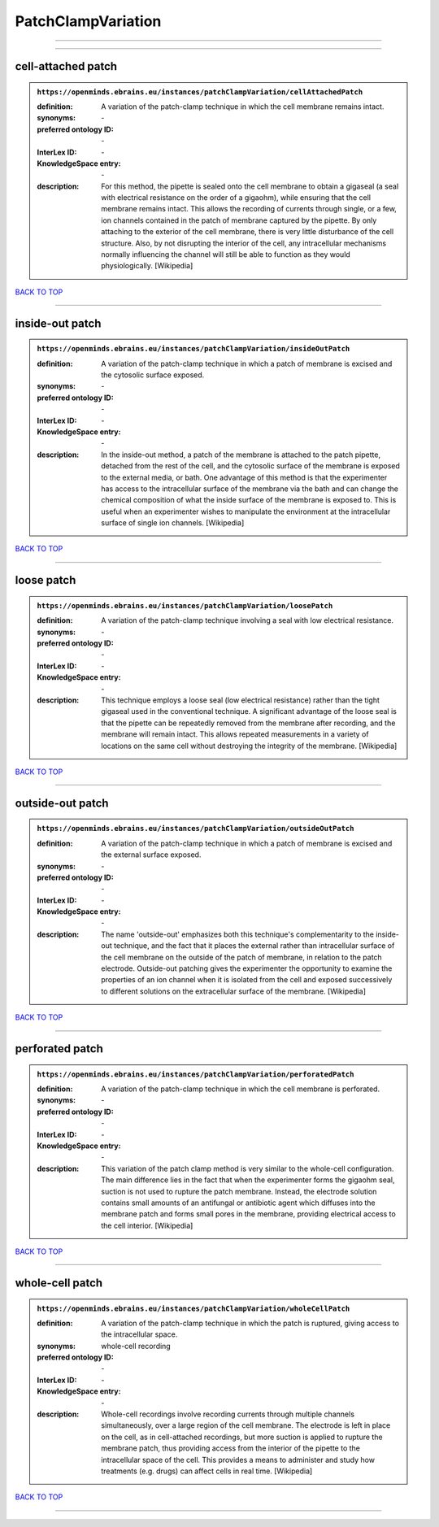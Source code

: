 ###################
PatchClampVariation
###################

------------

------------

cell-attached patch
-------------------

.. admonition:: ``https://openminds.ebrains.eu/instances/patchClampVariation/cellAttachedPatch``

   :definition: A variation of the patch-clamp technique in which the cell membrane remains intact.
   :synonyms: \-
   :preferred ontology ID: \-
   :InterLex ID: \-
   :KnowledgeSpace entry: \-
   :description: For this method, the pipette is sealed onto the cell membrane to obtain a gigaseal (a seal with electrical resistance on the order of a gigaohm), while ensuring that the cell membrane remains intact. This allows the recording of currents through single, or a few, ion channels contained in the patch of membrane captured by the pipette. By only attaching to the exterior of the cell membrane, there is very little disturbance of the cell structure. Also, by not disrupting the interior of the cell, any intracellular mechanisms normally influencing the channel will still be able to function as they would physiologically. [Wikipedia]

`BACK TO TOP <PatchClampVariation_>`_

------------

inside-out patch
----------------

.. admonition:: ``https://openminds.ebrains.eu/instances/patchClampVariation/insideOutPatch``

   :definition: A variation of the patch-clamp technique in which a patch of membrane is excised and the cytosolic surface exposed.
   :synonyms: \-
   :preferred ontology ID: \-
   :InterLex ID: \-
   :KnowledgeSpace entry: \-
   :description: In the inside-out method, a patch of the membrane is attached to the patch pipette, detached from the rest of the cell, and the cytosolic surface of the membrane is exposed to the external media, or bath. One advantage of this method is that the experimenter has access to the intracellular surface of the membrane via the bath and can change the chemical composition of what the inside surface of the membrane is exposed to. This is useful when an experimenter wishes to manipulate the environment at the intracellular surface of single ion channels. [Wikipedia]

`BACK TO TOP <PatchClampVariation_>`_

------------

loose patch
-----------

.. admonition:: ``https://openminds.ebrains.eu/instances/patchClampVariation/loosePatch``

   :definition: A variation of the patch-clamp technique involving a seal with low electrical resistance.
   :synonyms: \-
   :preferred ontology ID: \-
   :InterLex ID: \-
   :KnowledgeSpace entry: \-
   :description: This technique employs a loose seal (low electrical resistance) rather than the tight gigaseal used in the conventional technique. A significant advantage of the loose seal is that the pipette can be repeatedly removed from the membrane after recording, and the membrane will remain intact. This allows repeated measurements in a variety of locations on the same cell without destroying the integrity of the membrane. [Wikipedia]

`BACK TO TOP <PatchClampVariation_>`_

------------

outside-out patch
-----------------

.. admonition:: ``https://openminds.ebrains.eu/instances/patchClampVariation/outsideOutPatch``

   :definition: A variation of the patch-clamp technique in which a patch of membrane is excised and the external surface exposed.
   :synonyms: \-
   :preferred ontology ID: \-
   :InterLex ID: \-
   :KnowledgeSpace entry: \-
   :description: The name 'outside-out' emphasizes both this technique's complementar­ity to the inside-out technique, and the fact that it places the external rather than intracellular surface of the cell membrane on the outside of the patch of membrane, in relation to the patch electrode. Outside-out patching gives the experimenter the opportunity to examine the properties of an ion channel when it is isolated from the cell and exposed successively to different solutions on the extracellular surface of the membrane. [Wikipedia]

`BACK TO TOP <PatchClampVariation_>`_

------------

perforated patch
----------------

.. admonition:: ``https://openminds.ebrains.eu/instances/patchClampVariation/perforatedPatch``

   :definition: A variation of the patch-clamp technique in which the cell membrane is perforated.
   :synonyms: \-
   :preferred ontology ID: \-
   :InterLex ID: \-
   :KnowledgeSpace entry: \-
   :description: This variation of the patch clamp method is very similar to the whole-cell configuration. The main difference lies in the fact that when the experimenter forms the gigaohm seal, suction is not used to rupture the patch membrane. Instead, the electrode solution contains small amounts of an antifungal or antibiotic agent which diffuses into the membrane patch and forms small pores in the membrane, providing electrical access to the cell interior. [Wikipedia]

`BACK TO TOP <PatchClampVariation_>`_

------------

whole-cell patch
----------------

.. admonition:: ``https://openminds.ebrains.eu/instances/patchClampVariation/wholeCellPatch``

   :definition: A variation of the patch-clamp technique in which the patch is ruptured, giving access to the intracellular space.
   :synonyms: whole-cell recording
   :preferred ontology ID: \-
   :InterLex ID: \-
   :KnowledgeSpace entry: \-
   :description: Whole-cell recordings involve recording currents through multiple channels simultaneously, over a large region of the cell membrane. The electrode is left in place on the cell, as in cell-attached recordings, but more suction is applied to rupture the membrane patch, thus providing access from the interior of the pipette to the intracellular space of the cell. This provides a means to administer and study how treatments (e.g. drugs) can affect cells in real time. [Wikipedia]

`BACK TO TOP <PatchClampVariation_>`_

------------

